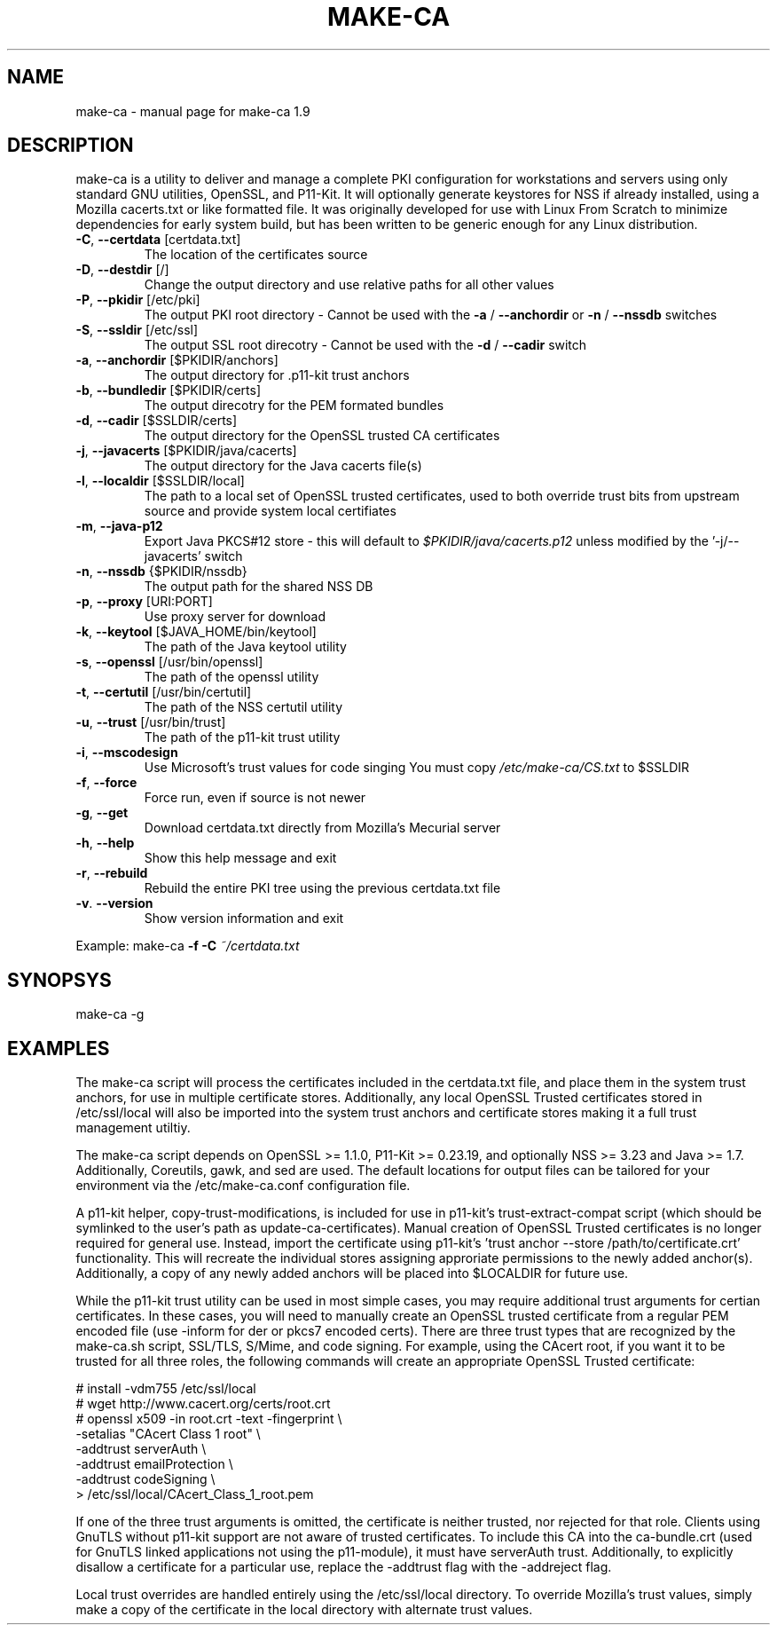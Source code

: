 .\" DO NOT MODIFY THIS FILE!  It was generated by help2man 1.47.4.
.TH MAKE-CA "8" "October 2021" "make-ca 1.9" "System Administration Utilities"
.SH NAME
make-ca \- manual page for make-ca 1.9
.SH DESCRIPTION
make\-ca is a utility to deliver and manage a complete PKI configuration
for workstations and servers using only standard GNU utilities, OpenSSL, and
P11\-Kit. It will optionally generate keystores for NSS if already installed,
using a Mozilla cacerts.txt or like formatted file. It was originally developed
for use with Linux From Scratch to minimize dependencies for early system
build, but has been written to be generic enough for any Linux distribution.
.TP
\fB\-C\fR, \fB\-\-certdata\fR [certdata.txt]
The location of the certificates source
.TP
\fB\-D\fR, \fB\-\-destdir\fR [/]
Change the output directory and use relative
paths for all other values
.TP
\fB\-P\fR, \fB\-\-pkidir\fR [/etc/pki]
The output PKI root directory \- Cannot be used
with the \fB\-a\fR / \fB\-\-anchordir\fR or
\fB\-n\fR / \fB\-\-nssdb\fR switches
.TP
\fB\-S\fR, \fB\-\-ssldir\fR [/etc/ssl]
The output SSL root direcotry \- Cannot be used
with the \fB\-d\fR / \fB\-\-cadir\fR switch
.TP
\fB\-a\fR, \fB\-\-anchordir\fR [$PKIDIR/anchors]
The output directory for .p11\-kit trust anchors
.TP
\fB\-b\fR, \fB\-\-bundledir\fR [$PKIDIR/certs]
The output direcotry for the PEM formated
bundles
.TP
\fB\-d\fR, \fB\-\-cadir\fR [$SSLDIR/certs]
The output directory for the OpenSSL trusted
CA certificates
.TP
\fB\-j\fR, \fB\-\-javacerts\fR [$PKIDIR/java/cacerts]
The output directory for the Java cacerts
file(s)
.TP
\fB\-l\fR, \fB\-\-localdir\fR [$SSLDIR/local]
The path to a local set of OpenSSL trusted
certificates, used to both override trust bits
from upstream source and provide system local
certifiates
.TP
\fB\-m\fR, \fB\-\-java\-p12\fR
Export Java PKCS#12 store \- this will default to
\fI\,$PKIDIR/java/cacerts.p12\/\fP unless modified by
the '\-j/\-\-javacerts' switch
.TP
\fB\-n\fR, \fB\-\-nssdb\fR {$PKIDIR/nssdb}
The output path for the shared NSS DB
.TP
\fB\-p\fR, \fB\-\-proxy\fR [URI:PORT]
Use proxy server for download
.TP
\fB\-k\fR, \fB\-\-keytool\fR [$JAVA_HOME/bin/keytool]
The path of the Java keytool utility
.TP
\fB\-s\fR, \fB\-\-openssl\fR [/usr/bin/openssl]
The path of the openssl utility
.TP
\fB\-t\fR, \fB\-\-certutil\fR [/usr/bin/certutil]
The path of the NSS certutil utility
.TP
\fB\-u\fR, \fB\-\-trust\fR [/usr/bin/trust]
The path of the p11\-kit trust utility
.TP
\fB\-i\fR, \fB\-\-mscodesign\fR
Use Microsoft's trust values for code singing
You must copy \fI\,/etc/make\-ca/CS.txt\/\fP to $SSLDIR
.TP
\fB\-f\fR, \fB\-\-force\fR
Force run, even if source is not newer
.TP
\fB\-g\fR, \fB\-\-get\fR
Download certdata.txt directly from Mozilla's
Mecurial server
.TP
\fB\-h\fR, \fB\-\-help\fR
Show this help message and exit
.TP
\fB\-r\fR, \fB\-\-rebuild\fR
Rebuild the entire PKI tree using the previous
certdata.txt file
.TP
\fB\-v\fR. \fB\-\-version\fR
Show version information and exit
.PP
Example: make\-ca \fB\-f\fR \fB\-C\fR \fI\,~/certdata.txt\/\fP
.SH SYNOPSYS
make-ca -g
.SH EXAMPLES
The make-ca script will process the certificates included in the certdata.txt
file, and place them in the system trust anchors, for use in multiple
certificate stores. Additionally, any local OpenSSL Trusted  certificates
stored in /etc/ssl/local will also be imported into the system trust anchors
and certificate stores making it a full trust management utiltiy.

The make-ca script depends on OpenSSL >= 1.1.0, P11-Kit >= 0.23.19, and
optionally NSS >= 3.23 and Java >= 1.7. Additionally, Coreutils, gawk, and
sed are used. The default locations for output files can be tailored for
your environment via the /etc/make-ca.conf configuration file.

A p11-kit helper, copy-trust-modifications, is included for use in p11-kit's
trust-extract-compat script (which should be symlinked to the user's path as
update-ca-certificates). Manual creation of OpenSSL Trusted certificates is no
longer required for general use. Instead, import the certificate using
p11-kit's 'trust anchor --store /path/to/certificate.crt' functionality.
This will recreate the individual stores assigning approriate permissions to
the newly added anchor(s). Additionally, a copy of any newly added anchors will
be placed into $LOCALDIR for future use.

While the p11-kit trust utility can be used in most simple cases, you may
require additional trust arguments for certian certificates. In these cases,
you will need to manually create an OpenSSL trusted certificate from a regular
PEM encoded file (use -inform for der or pkcs7 encoded certs). There are three
trust types that are recognized by the make-ca.sh script, SSL/TLS, S/Mime, and
code signing. For example, using the CAcert root, if you want it to be trusted
for all three roles, the following commands will create an appropriate OpenSSL
Trusted certificate:

  #\ install -vdm755 /etc/ssl/local \                                 
  #\ wget http://www.cacert.org/certs/root.crt \                      
  #\ openssl x509 -in root.crt -text -fingerprint \\ \                
                 -setalias "CAcert Class 1 root" \\ \                 
                 -addtrust serverAuth \\ \                            
                 -addtrust emailProtection \\ \                       
                 -addtrust codeSigning \\ \                           
            > /etc/ssl/local/CAcert_Class_1_root.pem

If one of the three trust arguments is omitted, the certificate is neither
trusted, nor rejected for that role. Clients using GnuTLS without p11-kit
support are not aware of trusted certificates. To include this CA into the
ca-bundle.crt (used for GnuTLS linked applications not using the p11-module),
it must have serverAuth trust. Additionally, to explicitly disallow a
certificate for a particular use, replace the -addtrust flag with the
-addreject flag.

Local trust overrides are handled entirely using the /etc/ssl/local directory.
To override Mozilla's trust values, simply make a copy of the certificate in
the local directory with alternate trust values.
